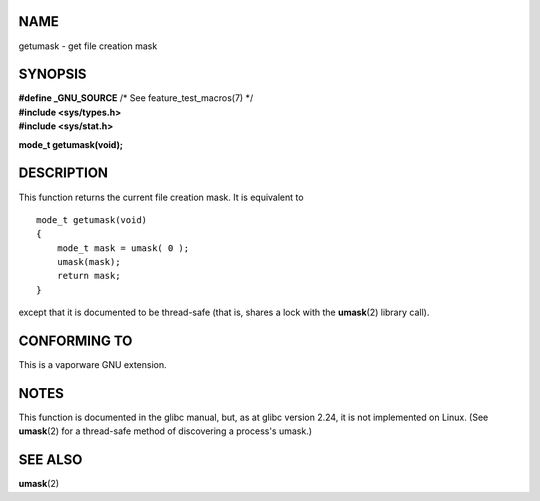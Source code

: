 NAME
====

getumask - get file creation mask

SYNOPSIS
========

| **#define \_GNU_SOURCE** /\* See feature_test_macros(7) \*/
| **#include <sys/types.h>**
| **#include <sys/stat.h>**

**mode_t getumask(void);**

DESCRIPTION
===========

This function returns the current file creation mask. It is equivalent
to

::

   mode_t getumask(void)
   {
       mode_t mask = umask( 0 );
       umask(mask);
       return mask;
   }

except that it is documented to be thread-safe (that is, shares a lock
with the **umask**\ (2) library call).

CONFORMING TO
=============

This is a vaporware GNU extension.

NOTES
=====

This function is documented in the glibc manual, but, as at glibc
version 2.24, it is not implemented on Linux. (See **umask**\ (2) for a
thread-safe method of discovering a process's umask.)

SEE ALSO
========

**umask**\ (2)
